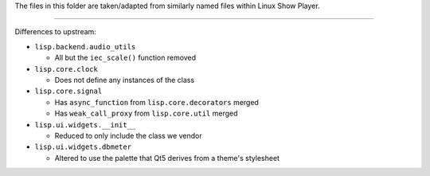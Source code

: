 
The files in this folder are taken/adapted from similarly named files within Linux Show Player.

----

Differences to upstream:

* ``lisp.backend.audio_utils``

  - All but the ``iec_scale()`` function removed

* ``lisp.core.clock``

  - Does not define any instances of the class

* ``lisp.core.signal``

  - Has ``async_function`` from ``lisp.core.decorators`` merged
  - Has ``weak_call_proxy`` from ``lisp.core.util`` merged

* ``lisp.ui.widgets.__init__``

  - Reduced to only include the class we vendor

* ``lisp.ui.widgets.dbmeter``

  - Altered to use the palette that Qt5 derives from a theme's stylesheet
